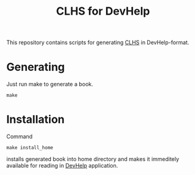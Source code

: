#+TITLE: CLHS for DevHelp

This repository contains scripts for generating [[http://www.lispworks.com/documentation/common-lisp.html][CLHS]] in DevHelp-format.

* Generating

  Just run make to generate a book.

  =make=

* Installation

  Command

  =make install_home=

  installs generated book into home directory and makes it immeditely available for reading in [[https://wiki.gnome.org/Apps/Devhelp][DevHelp]] application.

